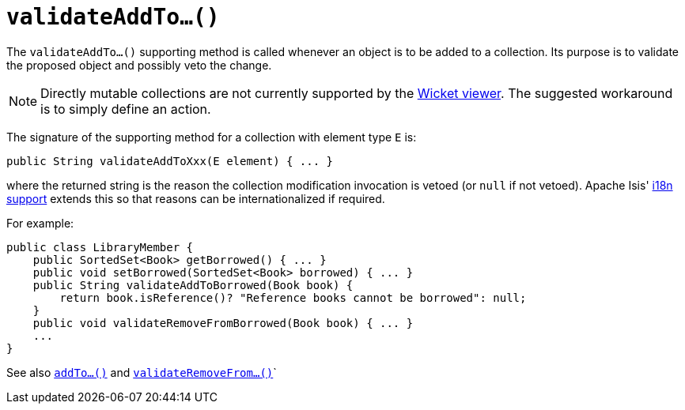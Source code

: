[[_rg_methods_prefixes_manpage-validateAddTo]]
= `validateAddTo...()`
:Notice: Licensed to the Apache Software Foundation (ASF) under one or more contributor license agreements. See the NOTICE file distributed with this work for additional information regarding copyright ownership. The ASF licenses this file to you under the Apache License, Version 2.0 (the "License"); you may not use this file except in compliance with the License. You may obtain a copy of the License at. http://www.apache.org/licenses/LICENSE-2.0 . Unless required by applicable law or agreed to in writing, software distributed under the License is distributed on an "AS IS" BASIS, WITHOUT WARRANTIES OR  CONDITIONS OF ANY KIND, either express or implied. See the License for the specific language governing permissions and limitations under the License.
:_basedir: ../
:_imagesdir: images/



The `validateAddTo...()` supporting method is called whenever an object is to be added to a collection. Its purpose is to validate the proposed object and possibly veto the change.


[NOTE]
====
Directly mutable collections are not currently supported by the xref:ugvw.adoc#_ugvw[Wicket viewer].  The suggested workaround is to simply define an action.
====


The signature of the supporting method for a collection with element type `E` is:

[source,java]
----
public String validateAddToXxx(E element) { ... }
----

where the returned string is the reason the collection modification invocation is vetoed (or `null` if not vetoed).  Apache Isis' xref:ug.adoc#_ug_more-advanced_i18n[i18n support] extends this so that reasons can be internationalized if required.


For example:

[source,java]
----
public class LibraryMember {
    public SortedSet<Book> getBorrowed() { ... }
    public void setBorrowed(SortedSet<Book> borrowed) { ... }
    public String validateAddToBorrowed(Book book) {
        return book.isReference()? "Reference books cannot be borrowed": null;
    }
    public void validateRemoveFromBorrowed(Book book) { ... }
    ...
}
----


See also xref:rg.adoc#_rg_methods_prefixes_manpage-addTo[`addTo...()`] and  xref:rg.adoc#_rg_methods_prefixes_manpage-validateRemoveFrom[`validateRemoveFrom...()`]`

